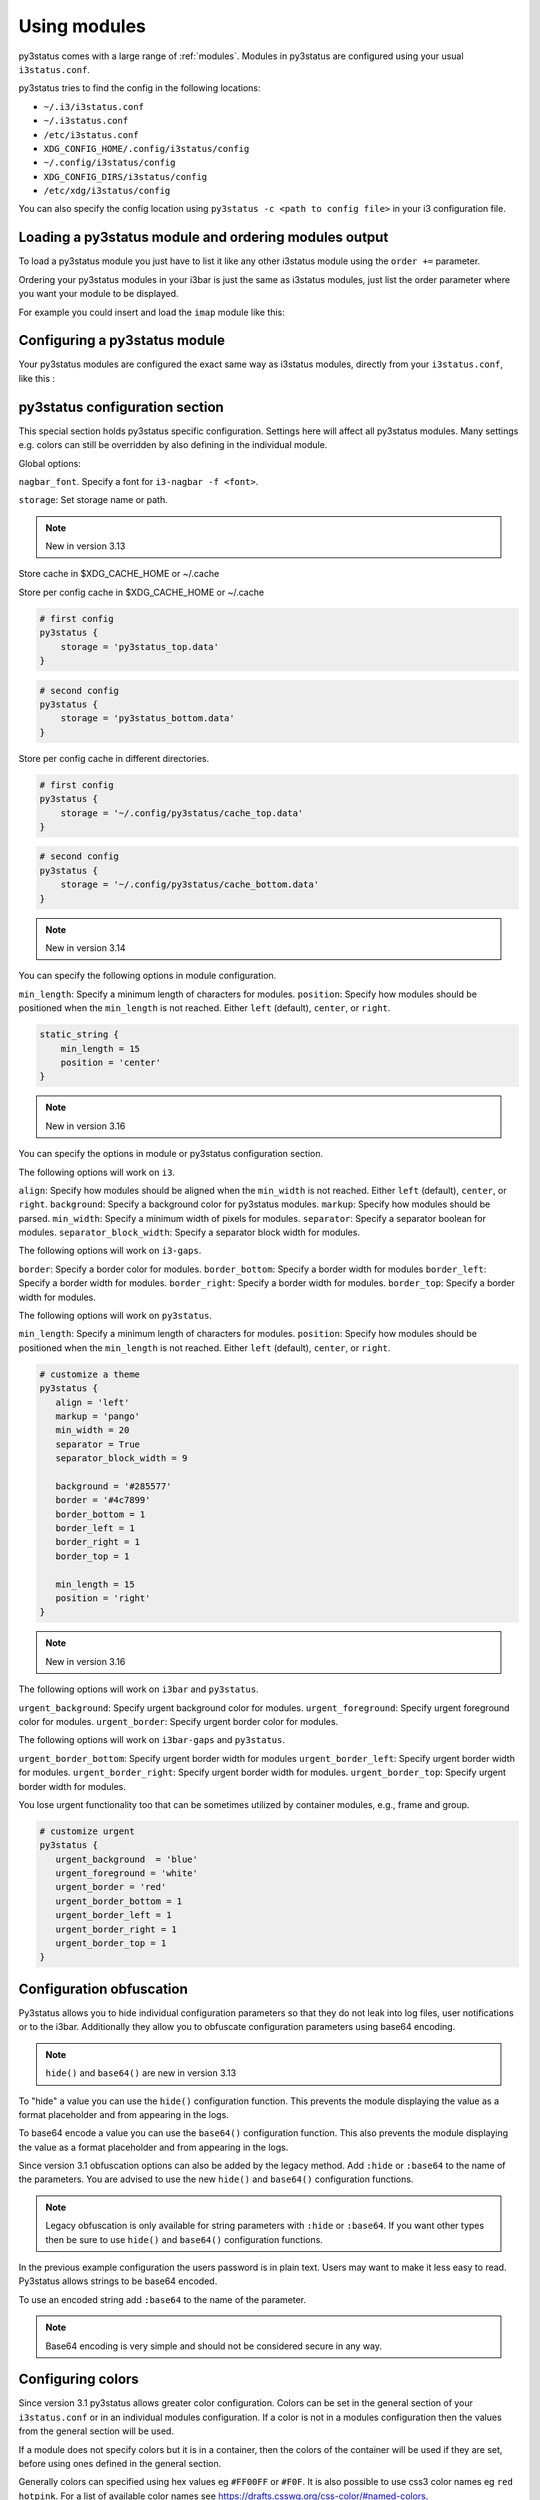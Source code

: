 ﻿.. _using_modules:

Using modules
=============

py3status comes with a large range of :ref:`modules`.
Modules in py3status are configured using your usual ``i3status.conf``.

py3status tries to find the config in the following locations:

- ``~/.i3/i3status.conf``
- ``~/.i3status.conf``
- ``/etc/i3status.conf``
- ``XDG_CONFIG_HOME/.config/i3status/config``
- ``~/.config/i3status/config``
- ``XDG_CONFIG_DIRS/i3status/config``
- ``/etc/xdg/i3status/config``

You can also specify the config location using ``py3status -c <path to config
file>`` in your i3 configuration file.


Loading a py3status module and ordering modules output
------------------------------------------------------

To load a py3status module you just have to list it like any other i3status
module using the ``order +=`` parameter.

Ordering your py3status modules in your i3bar is just the same as i3status
modules, just list the order parameter where you want your module to be
displayed.

For example you could insert and load the ``imap`` module like this:

.. code-block:: py3status
    :caption: Example

    order += "disk /home"
    order += "disk /"
    order += "imap"
    order += "time"


Configuring a py3status module
------------------------------

Your py3status modules are configured the exact same way as i3status modules, directly from your ``i3status.conf``, like this :

.. code-block:: py3status
    :caption: Example

    # configure the py3status imap module
    # and run thunderbird when I left click on it
    imap {
        cache_timeout = 60
        imap_server = 'imap.myprovider.com'
        mailbox = 'INBOX'
        password = 'coconut'
        port = '993'
        user = 'mylogin'
        on_click 1 = "exec thunderbird"
    }


py3status configuration section
-------------------------------

This special section holds py3status specific configuration. Settings here
will affect all py3status modules.  Many settings e.g. colors can still be
overridden by also defining in the individual module.

Global options:

``nagbar_font``. Specify a font for ``i3-nagbar -f <font>``.

.. code-block:: py3status
    :caption: Example

    py3status {
        nagbar_font = 'pango:Ubuntu Mono 12'
    }

``storage``: Set storage name or path.

.. note::
    New in version 3.13

Store cache in $XDG_CACHE_HOME or ~/.cache

.. code-block:: py3status
    :caption: Example

    # default behavior
    py3status {
        storage = 'py3status_cache.data'
    }

Store per config cache in $XDG_CACHE_HOME or ~/.cache

.. code-block:: py3status

    # first config
    py3status {
        storage = 'py3status_top.data'
    }

.. code-block:: py3status

    # second config
    py3status {
        storage = 'py3status_bottom.data'
    }

Store per config cache in different directories.

.. code-block:: py3status

    # first config
    py3status {
        storage = '~/.config/py3status/cache_top.data'
    }

.. code-block:: py3status

    # second config
    py3status {
        storage = '~/.config/py3status/cache_bottom.data'
    }

.. note::
    New in version 3.14

You can specify the following options in module configuration.

``min_length``: Specify a minimum length of characters for modules.
``position``: Specify how modules should be positioned when the ``min_length``
is not reached. Either ``left`` (default), ``center``, or ``right``.

.. code-block:: py3status

    static_string {
        min_length = 15
        position = 'center'
    }

.. note::
    New in version 3.16

You can specify the options in module or py3status configuration section.

The following options will work on ``i3``.

``align``: Specify how modules should be aligned when the ``min_width``
is not reached. Either ``left`` (default), ``center``, or ``right``.
``background``: Specify a background color for py3status modules.
``markup``: Specify how modules should be parsed.
``min_width``: Specify a minimum width of pixels for modules.
``separator``: Specify a separator boolean for modules.
``separator_block_width``: Specify a separator block width for modules.

The following options will work on ``i3-gaps``.

``border``: Specify a border color for modules.
``border_bottom``: Specify a border width for modules
``border_left``: Specify a border width for modules.
``border_right``: Specify a border width for modules.
``border_top``: Specify a border width for modules.

The following options will work on ``py3status``.

``min_length``: Specify a minimum length of characters for modules.
``position``: Specify how modules should be positioned when the ``min_length``
is not reached. Either ``left`` (default), ``center``, or ``right``.

.. code-block:: py3status

   # customize a theme
   py3status {
      align = 'left'
      markup = 'pango'
      min_width = 20
      separator = True
      separator_block_width = 9

      background = '#285577'
      border = '#4c7899'
      border_bottom = 1
      border_left = 1
      border_right = 1
      border_top = 1

      min_length = 15
      position = 'right'
   }

.. note::
    New in version 3.16

The following options will work on ``i3bar`` and ``py3status``.

``urgent_background``: Specify urgent background color for modules.
``urgent_foreground``: Specify urgent foreground color for modules.
``urgent_border``: Specify urgent border color for modules.

The following options will work on ``i3bar-gaps`` and ``py3status``.

``urgent_border_bottom``: Specify urgent border width for modules
``urgent_border_left``: Specify urgent border width for modules.
``urgent_border_right``: Specify urgent border width for modules.
``urgent_border_top``: Specify urgent border width for modules.

You lose urgent functionality too that can be sometimes utilized by
container modules, e.g., frame and group.

.. code-block:: py3status

   # customize urgent
   py3status {
      urgent_background  = 'blue'
      urgent_foreground = 'white'
      urgent_border = 'red'
      urgent_border_bottom = 1
      urgent_border_left = 1
      urgent_border_right = 1
      urgent_border_top = 1
   }


Configuration obfuscation
-------------------------
Py3status allows you to hide individual configuration parameters so that they
do not leak into log files, user notifications or to the i3bar. Additionally
they allow you to obfuscate configuration parameters using base64 encoding.

.. note::
    ``hide()`` and ``base64()`` are new in version 3.13

To "hide" a value you can use the ``hide()``
configuration function. This prevents the module
displaying the value as a format placeholder and from
appearing in the logs.

.. code-block:: py3status
    :caption: Example

    # Example of 'hidden' configuration
    imap {
        imap_server = 'imap.myprovider.com'
        password = hide('hunter22')
        user = 'mylogin'
    }


To base64 encode a value you can use the ``base64()``
configuration function. This also  prevents the
module displaying the value as a format placeholder
and from appearing in the logs.


.. code-block:: py3status
    :caption: Example

    # Example of obfuscated configuration
    imap {
        imap_server = 'imap.myprovider.com'
        password = base64('Y29jb251dA==')
        user = 'mylogin'
    }

Since version 3.1 obfuscation options can also be
added by the legacy method. Add ``:hide`` or
``:base64`` to the name of the parameters.  You are
advised to use the new ``hide()`` and ``base64()``
configuration functions.

.. note::
    Legacy obfuscation is only available for string
    parameters with ``:hide`` or ``:base64``.  If you
    want other types then be sure to use ``hide()``
    and ``base64()`` configuration functions.

.. code-block:: py3status
    :caption: Example

    # normal_parameter will be shown in log files etc as 'some value'
    # obfuscated_parameter will be shown in log files etc as '***'
    module {
        normal_parameter = 'some value'
        obfuscated_parameter:hide = 'some value'
    }

In the previous example configuration the users password is in plain text.
Users may want to make it less easy to read. Py3status allows strings to be
base64 encoded.

To use an encoded string add ``:base64`` to the name of the parameter.

.. code-block:: py3status
    :caption: Example

    # Example of obfuscated configuration
    imap {
        imap_server = 'imap.myprovider.com'
        password:base64 = 'Y29jb251dA=='
        user = 'mylogin'
    }

.. note::
    Base64 encoding is very simple and should not be considered secure in any way.

Configuring colors
------------------

Since version 3.1 py3status allows greater color configuration.
Colors can be set in the general section of your ``i3status.conf`` or in an
individual modules configuration.  If a color is not in a modules configuration
then the values from the general section will be used.

If a module does not specify colors but it is in a container, then the colors
of the container will be used if they are set, before using ones defined in the
general section.

Generally colors can specified using hex values eg ``#FF00FF`` or ``#F0F``.  It
is also possible to use css3 color names eg ``red``
``hotpink``.  For a list of available color names see
`<https://drafts.csswg.org/css-color/#named-colors>`_.

.. code-block:: py3status
    :caption: Example

    general {
        # These will be used if not supplied by a module
        color = '#FFFFFF'
        color_good = '#00FF00'
        color_bad = '#FF0000'
        color_degraded = '#FFFF00'
    }

    time {
        color = 'FF00FF'
        format = "%H:%M"
    }

    battery_level {
        color_good = '#00AA00'
        color_bad = '#AA0000'
        color_degraded = '#AAAA00'
        color_charging = '#FFFF00'
    }

Configuring thresholds
----------------------

Some modules allow you to define thresholds in a module.  These are used to
determine which color to use when displaying the module.  Thresholds are
defined in the config as a list of tuples. With each tuple containing a value
and a color. The color can either be a named color eg ``good`` referring to
``color_good`` or a hex value.

.. code-block:: py3status
    :caption: Example

    volume_status {
        thresholds = [
            (0, "#FF0000"),
            (20, "degraded"),
            (50, "bad"),
        ]
    }

If the value checked against the threshold is equal to or more than a threshold
then that color supplied will be used.

In the above example the logic would be

.. code-block:: none

    if 0 >= value < 20 use #FF0000
    else if 20 >= value < 50 use color_degraded
    else if 50 >= value use color_good


Some modules may allow more than one threshold to be defined.  If all the thresholds are the same they can be defined as above but if you wish to specify them separately you can by giving a dict of lists.

.. code-block:: py3status
    :caption: Example

    my_module {
        thresholds = {
            'threshold_1': [
                (0, "#FF0000"),
                (20, "degraded"),
                (50, "bad"),
            ],
            'threshold_2': [
                (0, "good"),
                (30, "bad"),
            ],
        }
    }

.. note::
    New in version 3.17

You can specify ``hidden`` color to hide a block.

.. code-block:: py3status
    :caption: Example

    # hide a block when ``1avg`` (i.e., 12.4) is less than 20 percent
    format = "[\?color=1avg [\?color=darkgray&show 1min] {1min}]"
    loadavg {
       thresholds = [
            (0, "hidden"),
           (20, "good"),
           (40, "degraded"),
           (60, "#ffa500"),
           (80, "bad"),
       ]
    }

    # hide cpu block when ``cpu_used_percent`` is less than 50 percent
    # hide mem block when ``mem_used_percent`` is less than 50 percent
    sysdata {
        thresholds = [
            (50, "hidden"),
            (75, "bad"),
        ]
    }

Formatter
---------

All modules allow you to define the format of their output. This is done with the format option.
You can:

- display static text:

  .. code-block:: py3status
      :caption: Example

      mpd_status {
         format = "MPD:"
      }

- use a backslash ``\`` to escape a character (``\[`` will show ``[``).
- display data provided by the module. This is done with "placeholders", which follow the format {placeholder_name}.
  The following example shows the state of the MPD (play/pause/stop) and the artist and title of the currently playing song.

  .. code-block:: py3status
      :caption: Example

      mpd_status {
         format = "MPD: {state} {artist} {title}"
      }

  - Unknown placeholders act as if they were static text and placeholders that are empty or None will be removed.
  - Formatting can also be applied to the placeholder Eg ``{number:03.2f}``.

- hide invalid (no valid data or undefined) placeholders by enclosing them in ``[]``. The following example will show ``artist - title`` if artist is present and ``title`` if title but no artist is present.

  .. code-block:: py3status
      :caption: Example

      mpd_status {
         format = "MPD: {state} [[{artist} - ]{title}]"
      }

- show the first block with valid output by dividing them with a pipe ``|``. The following example will show the filename if neither artist nor title are present.

  .. code-block:: py3status
      :caption: Example

      mpd_status {
         format = "MPD: {state} [[{artist} - ]{title}]|{file}"
      }

- ``\?`` can be used to provide extra commands to the format string. Multiple commands can be given using an ampersand ``&`` as a separator.

  .. code-block:: py3status
      :caption: Example

      my_module {
         format = "\?color=#FF00FF&show blue"
      }

- change the output with conditions. This is done by following the ``\?`` with a an if statement. Multiple conditions or commands can be combined by using an ampersand ``&`` as a separator. Here are some examples:

  - ``\?if=online green | red`` checks if the placeholder exists and would display ``green`` in that case. A condition that evaluates to false invalidates a section and the section can be hidden with ``[]`` or skipped with ``|``
  - ``\?if=!online red | green`` this dose the same as the above condition, the only difference is that the exclamation mark ``!`` negates the condition.
  - ``\?if=state=play PLAYING! | not playing`` checks if the placeholder contains ``play`` and displays ``PLAYING!`` if not it will display ``not playing``.

A format string using nearly all of the above options could look like this:

.. code-block:: py3status
    :caption: Example

    mpd_status {
      format = "MPD: {state} [\?if=![stop] [[{artist} - ]{title}]|[{file}]]"
    }

This will show ``MPD: [state]`` if the state of the MPD is ``[stop]`` or ``MPD: [state] artist - title`` if it is ``[play]`` or ``[pause]`` and artist and title are present, ``MPD: [state] title`` if artist is missing and ``MPD: [state] file`` if artist and title are missing.

Urgent
------

Some modules use i3bar's urgent feature to indicate that something
important has occurred. The ``allow_urgent`` configuration parameter can
be used to allow/prevent a module from setting itself as urgent.


.. code-block:: py3status
    :caption: Example

    # prevent modules showing as urgent, except github
    py3status {
        allow_urgent = false
    }

    github {
        allow_urgent = true
    }


Grouping Modules
----------------

The :ref:`module_group`
module allows you to group several modules together.  Only one of the
modules are displayed at a time.  The displayed module can either be cycled
through automatically or by user action (the default, on mouse scroll).

This module is very powerful and allows you to save a lot of space on your bar.

.. code-block:: py3status
    :caption: Example

    order += "group tz"

    # cycle through different timezone hours every 10s
    group tz {
        cycle = 10
        format = "{output}"

        tztime la {
            format = "LA %H:%M"
            timezone = "America/Los_Angeles"
        }

        tztime ny {
            format = "NY %H:%M"
            timezone = "America/New_York"
        }

        tztime du {
            format = "DU %H:%M"
            timezone = "Asia/Dubai"
        }
    }

The :ref:`module_frame`
module also allows you to group several modules together, however in a frame
all the modules are shown.  This allows you to have more than one module shown
in a group.

.. code-block:: py3status
    :caption: Example

    order += "group frames"

    # group showing disk space or times using button to change what is shown.
    group frames {
        click_mode = "button"

        frame time {
            tztime la {
                format = "LA %H:%M"
                timezone = "America/Los_Angeles"
            }

            tztime ny {
                format = "NY %H:%M"
                timezone = "America/New_York"
            }

            tztime du {
                format = "DU %H:%M"
                timezone = "Asia/Dubai"
            }
        }

        frame disks {
            disk "/" {
                format = "/ %avail"
            }

            disk "/home" {
                format = "/home %avail"
            }
        }
    }

Frames can also have a toggle button to hide/show the content

.. code-block:: py3status
    :caption: Example

    # A frame showing times in different cities.
    # We also have a button to hide/show the content

    frame time {
        format = '{output}{button}'
        format_separator = ' '  # have space instead of usual i3bar separator

        tztime la {
            format = "LA %H:%M"
            timezone = "America/Los_Angeles"
        }

        tztime ny {
            format = "NY %H:%M"
            timezone = "America/New_York"
        }

        tztime du {
            format = "DU %H:%M"
            timezone = "Asia/Dubai"
        }
    }

Custom click events
-------------------

py3status allows you to easily add click events to modules in your i3bar.
These modules can be both i3status or py3status modules. This is done in
your ``i3status.config`` using the ``on_click`` parameter.

Just add a new configuration parameter named ``on_click [button number]`` to
your module config and py3status will then execute the given i3 command
(using i3-msg).

This means you can run simple tasks like executing a program or execute any
other i3 specific command.

As an added feature and in order to get your i3bar more responsive, every
``on_click`` command will also trigger a module refresh. This works for both
py3status modules and i3status modules as described in the refresh command
below.

.. code-block:: shell

    # button numbers
    1 = left click
    2 = middle click
    3 = right click
    4 = scroll up
    5 = scroll down


.. code-block:: py3status
    :caption: Example

    # reload the i3 config when I left click on the i3status time module
    # and restart i3 when I middle click on it
    time {
        on_click 1 = "reload"
        on_click 2 = "restart"
    }

    # control the volume with your mouse (need >i3-4.8)
    # launch alsamixer when I left click
    # kill it when I right click
    # toggle mute/unmute when I middle click
    # increase the volume when I scroll the mouse wheel up
    # decrease the volume when I scroll the mouse wheel down
    volume master {
        format = "♪: %volume"
        device = "default"
        mixer = "Master"
        mixer_idx = 0
        on_click 1 = "exec i3-sensible-terminal -e alsamixer"
        on_click 2 = "exec amixer set Master toggle"
        on_click 3 = "exec killall alsamixer"
        on_click 4 = "exec amixer set Master 1+"
        on_click 5 = "exec amixer set Master 1-"
    }

    # run wicd-gtk GUI when I left click on the i3status ethernet module
    # and kill it when I right click on it
    ethernet eth0 {
        # if you use %speed, i3status requires root privileges
        format_up = "E: %ip"
        format_down = ""
        on_click 1 = "exec wicd-gtk"
        on_click 3 = "exec killall wicd-gtk"
    }

    # run thunar when I left click on the / disk info module
    disk "/" {
        format = "/ %free"
        on_click 1 = "exec thunar /"
    }

    # this is a py3status module configuration
    # open an URL on opera when I left click on the weather_yahoo module
    weather_yahoo paris {
        cache_timeout = 1800
        woeid = 615702
        forecast_days = 2
        on_click 1 = "exec opera http://www.meteo.fr"
        request_timeout = 10
    }

Special on_click commands
-------------------------

There are two commands you can pass to the ``on_click`` parameter that have a
special meaning to py3status :

*  ``refresh`` : This will refresh (expire the cache) of the clicked module.
   This also works for i3status modules (it will send a SIGUSR1 to i3status
   for you).

*  ``refresh_all`` : This will refresh all the modules from your i3bar
   (i3status included). This has the same effect has sending a SIGUSR1 to
   py3status.

Module data and on_click commands
---------------------------------

Since version 3.3 it is possible to use the output text of a module in the
``on_click`` command.  To do this ``$OUTPUT`` can be used in command and it will be
substituted by the modules text output when the command is run.

.. code-block:: py3status
    :caption: Example

    # copy module output to the clipboard using xclip
    my_module {
        on_click 1 = 'exec echo $OUTPUT | xclip -i'
    }

If the output of a module is a composite then the output of the part clicked on
can be accessed using ``$OUTPUT_PART``.

Environment Variables
---------------------

.. note::
    New in version 3.8

You may use the value of an environment variable in your configuration with
the ``env(...)`` directive. These values are captured at startup and may be
converted to the needed datatype (only ``str``, ``int``, ``float``, ``bool``
and ``auto`` are currently supported).

Note, the ``auto`` conversion will try to guess the type of the contents and
automatically convert to that type. Without an explicit conversion function,
it defaults to ``auto``.

This is primarily designed to obfuscate sensitive information when sharing
your configuration file, such as usernames, passwords, API keys, etc.

The ``env(...)`` expression can be used anywhere a normal constant would be
used. Note, you cannot use the directive in place of a dictionary key, i.e
``{..., env(KEY): 'val', ...}``.

See the examples below!

.. code-block:: py3status
    :caption: Example

    order += "my_module"
    order += env(ORDER_MODULE)

    module {
        normal_parameter = 'some value'
        env_parameter = env(SOME_ENVIRONMENT_PARAM)
        sensitive_api_key = env(API_KEY)

        complex_parameter = {
          'key': env(VAL)
        }

        equivalent1 = env(MY_VAL)
        equivalent2 = env(MY_VAL, auto)

        list_of_tuples = [
          (env(APPLE_NUM, int), 'apple'),
          (2, env(ORANGE))
        ]

        float_param = env(MY_NUM, float)
    }


Inline Shell Code
-----------------

.. note::
    New in version 3.9

You can use the standard output of a shell script in your configuration with
the ``shell(...)`` directive. These values are captured at startup and may be
converted to the needed datatype (only ``str``, ``int``, ``float``, ``bool``
and ``auto`` (the default) are currently supported).

The shell script executed must return a single line of text on stdout and
then terminate. If the type is explicitly declared ``bool``, the exit status
of the script is respected (a non-zero exit status being interpreted falsey).
In any other case if the script exits with a non-zero exit status an error
will be thrown.

The ``shell(...)`` expression can be used anywhere a constant or an ``env(...)``
directive can be used (see the section "Environment Variables").

Usage example:

.. code-block:: py3status
    :caption: Example

    my_module {
        password = shell(pass show myPasswd | head -n1)
        some_string = shell(/opt/mydaemon/get_api_key.sh, str)
        pid = shell(cat /var/run/mydaemon/pidfile, int)
        my_bool = shell(pgrep thttpd, bool)
    }

Due to the way the config is parsed you need to to escape any
closing parenthesis ``)`` using a backslash ``\)``.

.. code-block:: py3status
    :caption: Example

    static_string {
        # note we need to explicitly cast the result to str
        # because we are using it as the format which must be a
        # string
        format = shell(echo $((6 + 2\)\), str)
    }

.. Note::
    Prior to version 3.13 you may not include any closing
    parenthesis ``)`` in the expression. Wrap your commands in a
    script file and call it instead.


Refreshing modules on udev events with on_udev dynamic options
--------------------------------------------------------------

.. note::
    New in version 3.14

Refreshing of modules can be triggered when an udev event is detected on a
specific subsystem using the ``on_udev_<subsystem>`` configuration parameter
and an associated action.

Possible actions:
- ``refresh``: immediately refresh the module and keep on updating it as usual
- ``refresh_and_freeze``: module is ONLY refreshed when said udev subsystem emits
an event

.. code-block:: py3status
    :caption: Example

    # refresh xrandr only when udev 'drm' events are triggered
    xrandr {
        on_udev_drm = "refresh_and_freeze"
    }

.. note::
    This feature will only activate when ``pyudev`` is installed on the system.
    This is an optional dependency of py3status and is therefore not enforced
    by all package managers.


Request Timeout
--------------------------------------------------------------

.. note::
    New in version 3.16

Request Timeout for URL request based modules can be specified in the
module configuration. To find out if your module supports that, look for
``self.py3.request`` in the code. Otherwise, we will use ``10``.

.. code-block:: py3status
    :caption: Example

    # stop waiting for a response after 10 seconds
    exchange_rate {
        request_timeout = 10
    }
